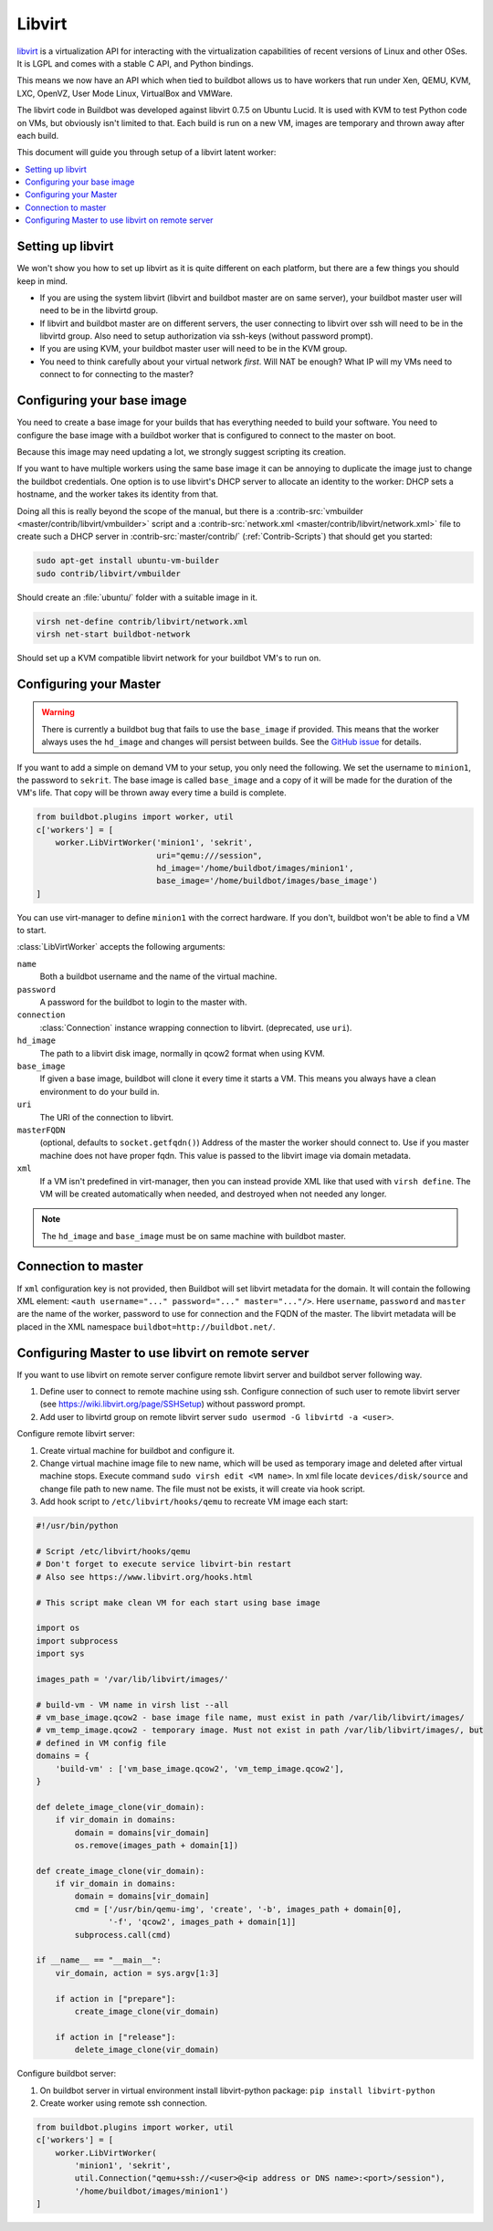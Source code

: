 .. -*- rst -*-

.. index::
   libvirt
   Workers; libvirt

.. bb:worker:: LibVirtWorker

Libvirt
=======

.. @cindex LibVirtWorker
.. py:class:: buildbot.worker.libvirt.LibVirtWorker

`libvirt <http://www.libvirt.org/>`_ is a virtualization API for interacting with the virtualization capabilities of recent versions of Linux and other OSes.
It is LGPL and comes with a stable C API, and Python bindings.

This means we now have an API which when tied to buildbot allows us to have workers that run under Xen, QEMU, KVM, LXC, OpenVZ, User Mode Linux, VirtualBox and VMWare.

The libvirt code in Buildbot was developed against libvirt 0.7.5 on Ubuntu Lucid.
It is used with KVM to test Python code on VMs, but obviously isn't limited to that.
Each build is run on a new VM, images are temporary and thrown away after each build.

This document will guide you through setup of a libvirt latent worker:

.. contents::
   :depth: 1
   :local:

Setting up libvirt
------------------

We won't show you how to set up libvirt as it is quite different on each platform, but there are a few things you should keep in mind.

* If you are using the system libvirt (libvirt and buildbot master are on same server), your buildbot master user will need to be in the libvirtd group.
* If libvirt and buildbot master are on different servers, the user connecting to libvirt over ssh will need to be in the libvirtd group. Also need to setup authorization via ssh-keys (without password prompt).   
* If you are using KVM, your buildbot master user will need to be in the KVM group.
* You need to think carefully about your virtual network *first*.
  Will NAT be enough?
  What IP will my VMs need to connect to for connecting to the master?

Configuring your base image
---------------------------

You need to create a base image for your builds that has everything needed to build your software.
You need to configure the base image with a buildbot worker that is configured to connect to the master on boot.

Because this image may need updating a lot, we strongly suggest scripting its creation.

If you want to have multiple workers using the same base image it can be annoying to duplicate the image just to change the buildbot credentials.
One option is to use libvirt's DHCP server to allocate an identity to the worker: DHCP sets a hostname, and the worker takes its identity from that.

Doing all this is really beyond the scope of the manual, but there is a :contrib-src:`vmbuilder <master/contrib/libvirt/vmbuilder>` script and a :contrib-src:`network.xml <master/contrib/libvirt/network.xml>` file to create such a DHCP server in :contrib-src:`master/contrib/` (:ref:`Contrib-Scripts`) that should get you started:

.. code-block:: bash

    sudo apt-get install ubuntu-vm-builder
    sudo contrib/libvirt/vmbuilder

Should create an :file:`ubuntu/` folder with a suitable image in it.

.. code-block:: none

    virsh net-define contrib/libvirt/network.xml
    virsh net-start buildbot-network

Should set up a KVM compatible libvirt network for your buildbot VM's to run on.

Configuring your Master
-----------------------

.. warning::
   There is currently a buildbot bug that fails to use the ``base_image`` if provided.
   This means that the worker always uses the ``hd_image`` and changes will persist between builds.
   See the `GitHub issue <https://github.com/buildbot/buildbot/issues/7122>`_ for details.

If you want to add a simple on demand VM to your setup, you only need the following.
We set the username to ``minion1``, the password to ``sekrit``.
The base image is called ``base_image`` and a copy of it will be made for the duration of the VM's life.
That copy will be thrown away every time a build is complete.

.. code-block:: python

    from buildbot.plugins import worker, util
    c['workers'] = [
        worker.LibVirtWorker('minion1', 'sekrit',
                             uri="qemu:///session",
                             hd_image='/home/buildbot/images/minion1',
                             base_image='/home/buildbot/images/base_image')
    ]

You can use virt-manager to define ``minion1`` with the correct hardware.
If you don't, buildbot won't be able to find a VM to start.

:class:`LibVirtWorker` accepts the following arguments:

``name``
    Both a buildbot username and the name of the virtual machine.

``password``
    A password for the buildbot to login to the master with.

``connection``
    :class:`Connection` instance wrapping connection to libvirt. (deprecated, use ``uri``).

``hd_image``
    The path to a libvirt disk image, normally in qcow2 format when using KVM.

``base_image``
    If given a base image, buildbot will clone it every time it starts a VM.
    This means you always have a clean environment to do your build in.

``uri``
    The URI of the connection to libvirt.

``masterFQDN``
    (optional, defaults to ``socket.getfqdn()``)
    Address of the master the worker should connect to.
    Use if you master machine does not have proper fqdn.
    This value is passed to the libvirt image via domain metadata.

``xml``
    If a VM isn't predefined in virt-manager, then you can instead provide XML like that used with ``virsh define``.
    The VM will be created automatically when needed, and destroyed when not needed any longer.
    
.. note:: The ``hd_image`` and ``base_image`` must be on same machine with buildbot master.

Connection to master
--------------------

If ``xml`` configuration key is not provided, then Buildbot will set libvirt metadata for the domain.
It will contain the following XML element: ``<auth username="..." password="..." master="..."/>``.
Here ``username``, ``password`` and ``master`` are the name of the worker, password to use for connection and the FQDN of the master.
The libvirt metadata will be placed in the XML namespace ``buildbot=http://buildbot.net/``.

Configuring Master to use libvirt on remote server
---------------------------------------------------

If you want to use libvirt on remote server configure remote libvirt server and buildbot server following way.

1. Define user to connect to remote machine using ssh. Configure connection of such user to remote libvirt server (see https://wiki.libvirt.org/page/SSHSetup) without password prompt.
2. Add user to libvirtd group on remote libvirt server ``sudo usermod -G libvirtd -a <user>``.

Configure remote libvirt server:

1. Create virtual machine for buildbot and configure it. 
2. Change virtual machine image file to new name, which will be used as temporary image and deleted after virtual machine stops. Execute command ``sudo virsh edit <VM name>``. In xml file locate ``devices/disk/source`` and change file path to new name. The file must not be exists, it will create via hook script.
3. Add hook script to ``/etc/libvirt/hooks/qemu`` to recreate VM image each start:

.. code-block:: python

   #!/usr/bin/python

   # Script /etc/libvirt/hooks/qemu
   # Don't forget to execute service libvirt-bin restart
   # Also see https://www.libvirt.org/hooks.html

   # This script make clean VM for each start using base image

   import os
   import subprocess
   import sys

   images_path = '/var/lib/libvirt/images/'
   
   # build-vm - VM name in virsh list --all
   # vm_base_image.qcow2 - base image file name, must exist in path /var/lib/libvirt/images/
   # vm_temp_image.qcow2 - temporary image. Must not exist in path /var/lib/libvirt/images/, but
   # defined in VM config file
   domains = {
       'build-vm' : ['vm_base_image.qcow2', 'vm_temp_image.qcow2'],
   }

   def delete_image_clone(vir_domain):
       if vir_domain in domains:
           domain = domains[vir_domain]
           os.remove(images_path + domain[1])

   def create_image_clone(vir_domain):
       if vir_domain in domains:
           domain = domains[vir_domain]
           cmd = ['/usr/bin/qemu-img', 'create', '-b', images_path + domain[0],
                  '-f', 'qcow2', images_path + domain[1]]
           subprocess.call(cmd)

   if __name__ == "__main__":
       vir_domain, action = sys.argv[1:3]

       if action in ["prepare"]:
           create_image_clone(vir_domain)

       if action in ["release"]:
           delete_image_clone(vir_domain)

Configure buildbot server:

1. On buildbot server in virtual environment install libvirt-python package: ``pip install libvirt-python``
2. Create worker using remote ssh connection.

.. code-block:: python

    from buildbot.plugins import worker, util
    c['workers'] = [
        worker.LibVirtWorker(
            'minion1', 'sekrit',
            util.Connection("qemu+ssh://<user>@<ip address or DNS name>:<port>/session"),
            '/home/buildbot/images/minion1')
    ]

